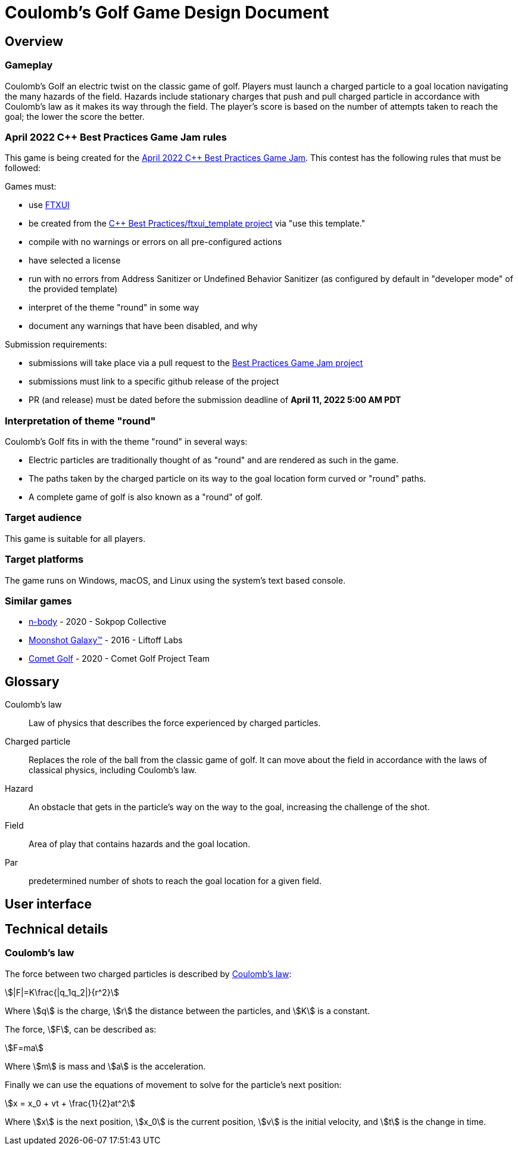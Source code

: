 = Coulomb's Golf Game Design Document
:stem:

== Overview

=== Gameplay

Coulomb's Golf an electric twist on the classic game of golf.
Players must launch a charged particle to a goal location
navigating the many hazards of the field.
Hazards include stationary charges that push and pull charged particle
in accordance with Coulomb's law
as it makes its way through the field.
The player's score is based on the number of attempts taken to reach the goal;
the lower the score the better.


=== April 2022 C++ Best Practices Game Jam rules

This game is being created for the
https://github.com/cpp-best-practices/game_jam/tree/main/Jam1_April_2022[April 2022 C++ Best Practices Game Jam].
This contest has the following rules that must be followed:

Games must:

* use https://github.com/ArthurSonzogni/FTXUI[FTXUI]
* be created from the https://github.com/cpp-best-practices/ftxui_template[C++ Best Practices/ftxui_template project]
  via "use this template."
* compile with no warnings or errors on all pre-configured actions
* have selected a license
* run with no errors from Address Sanitizer or Undefined Behavior Sanitizer
  (as configured by default in "developer mode" of the provided template)
* interpret of the theme "round" in some way
* document any warnings that have been disabled, and why

Submission requirements:

* submissions will take place via a pull request to the
  https://github.com/cpp-best-practices/game_jam[ Best Practices Game Jam project]
* submissions must link to a specific github release of the project
* PR (and release) must be dated before the submission deadline of *April 11, 2022 5:00 AM PDT*


=== Interpretation of theme "round"

Coulomb's Golf fits in with the theme "round" in several ways:

* Electric particles are traditionally thought of as "round" and are rendered as such in the game.
* The paths taken by the charged particle on its way to the goal location form curved or "round" paths.
* A complete game of golf is also known as a "round" of golf.


=== Target audience

This game is suitable for all players.

// TODO: players who enjoy math and science will enjoy this game?

=== Target platforms

The game runs on Windows, macOS, and Linux
using the system's text based console.

=== Similar games

* https://sokpop.itch.io/n-body[n-body] - 2020 - Sokpop Collective
* https://store.steampowered.com/app/471160/Moonshot_Galaxy/[Moonshot Galaxy™] - 2016 - Liftoff Labs
* https://store.steampowered.com/app/1200300/Comet_Golf/[Comet Golf] - 2020 - Comet Golf Project Team


== Glossary

Coulomb's law:: Law of physics that describes the force experienced by charged particles.
Charged particle:: Replaces the role of the ball from the classic game of golf.
  It can move about the field in accordance with the laws of classical physics,
  including Coulomb's law.
Hazard:: An obstacle that gets in the particle's way on the way to the goal,
  increasing the challenge of the shot.
Field:: Area of play that contains hazards and the goal location.
Par:: predetermined number of shots to reach the goal location for a given field.


== User interface

== Technical details

=== Coulomb's law

The force between two charged particles is described by
https://en.wikipedia.org/wiki/Coulomb%27s_law[Coulomb's law]:

[stem]
++++
|F|=K\frac{|q_1q_2|}{r^2}
++++

Where stem:[q] is the charge, stem:[r] the distance between the particles,
and stem:[K] is a constant.

The force, stem:[F], can be described as:
[stem]
++++
F=ma
++++

Where stem:[m] is mass and stem:[a] is the acceleration.

Finally we can use the equations of movement to
solve for the particle's next position:

[stem]
++++
x = x_0 + vt + \frac{1}{2}at^2
++++

Where stem:[x] is the next position,
stem:[x_0] is the current position,
stem:[v] is the initial velocity,
and stem:[t] is the change in time.


////
TODO: Outline:
* Overview
  * Name: Coulomb's Golf
  * Byline -
    * Something abot charge?
    * Play a round of golf with Coulomb.
  * Note Game jam title and due date, and requirements
  * Game Summary
    * Get point charge to a goal location
    * Point charge obas Coulomb's Law
    * Environment is made up of other chargs, both positive and negative
    * If a positive touches a negative, the carge goes to zero.
  * Unique selling points
    * Open source
    * I do not think this section is needed.
  * Similar games
    * [n-body](https://sokpop.itch.io/n-body) - 2020 - Sokpop Collective
    * Moonshot Galaxy™ - 2016 - https://store.steampowered.com/app/471160/Moonshot_Galaxy/
    * Comet Golf - 2020 - Comet Golf Project Team - https://store.steampowered.com/app/1200300/Comet_Golf/
  * Interpretation of Theme "Round"
    * Round of golf
    * Form round paths
    * Charges are cassically considered as round as well
* Glossary
  * Charge / point charge
  * Field
  * Positive / negative
  * par
* User Interface
  * Use (+) for positive, (-) for negative, and (0) for netural. Additinoally, they use different colors (cyan, lime green, white)
  * Use a character to indicate the goal (red color)
  * Charater for the point charge (period? (-)? )
  * Have dots follow the character's path so users can see where it has been.  Use X number of dots.
  * Use mouse to pull back or aim the point charge.
  * Use character for starting location and/or angle.
* Other Considerations
  * MVP
  * Target audiance
  * Target platform
  * Licensing and disturaiton
    * MIT license
    * Put on GitHub
* Technical design / Considerations
  * Coulomb's law and equations https://en.wikipedia.org/wiki/Coulomb%27s_law
    * Note the limiations, speciflcially, we are ignoring "The charges must be stationary with respect to each other."
  * FLex UI stuff
    * Docs https://arthursonzogni.github.io/FTXUI/
    * See the examples/component/canvas_animated.cpp for how to do some drawing
  * System and Data Security
    * Supply chian attack risk
////